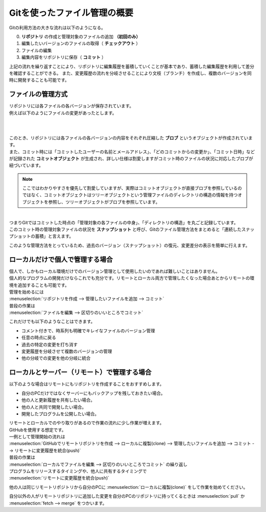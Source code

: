#####################################################################
Gitを使ったファイル管理の概要
#####################################################################

Gitの利用方法の大きな流れは以下のようになる。

0. **リポジトリ**  の作成と管理対象のファイルの追加 **（初回のみ）**
1. 編集したいバージョンのファイルの取得（ **チェックアウト** ）
2. ファイルの編集
3. 編集内容をリポジトリに保存（ **コミット** ）

上記の流れを繰り返すことにより、リポジトリに編集履歴を蓄積していくことが基本であり、蓄積した編集履歴を利用して差分を確認することができる。
また、変更履歴の流れを分岐させることにより文枝（ブランチ）を作成し、複数のバージョンを同時に開発することも可能です。


*********************************************************************
ファイルの管理方式
*********************************************************************

| リポジトリには各ファイルの各バージョンが保存されています。
| 例えば以下のようにファイルの変更があったとします。

.. figure:: image/02/010.png
    :width: 100%

|
|
| このとき、リポジトリには各ファイルの各バージョンの内容をそれぞれ圧縮した **ブロブ** というオブジェクトが作成されています。
| また、コミット時には「コミットしたユーザーの名前とメールアドレス」、「どのコミットからの変更か」、「コミット日時」などが記録された **コミットオブジェクト** が生成され、詳しい仕様は割愛しますがコミット時のファイルの状況に対応したブロブが紐づいています。

.. figure:: image/02/020.png

.. note:: 
    ここではわかりやすさを優先して割愛していますが、実際はコミットオブジェクトが直接ブロブを参照しているのではなく、コミットオブジェクトはツリーオブジェクトという管理ファイルのディレクトリの構造の情報を持つオブジェクトを参照し、ツリーオブジェクトがブロブを参照しています。

|
| つまりGitではコミットした時点の「管理対象の各ファイルの中身」、「ディレクトリの構造」を丸ごと記録しています。
| このコミット時の管理対象ファイルの状況を **スナップショット** と呼び、Gitのファイル管理方法をまとめると「連続したスナップショットの蓄積」と言えます。

このような管理方法をとっているため、過去のバージョン（スナップショット）の復元、変更差分の表示を簡単に行えます。


*********************************************************************
ローカルだけで個人で管理する場合
*********************************************************************

| 個人で、しかもローカル環境だけでのバージョン管理として使用したいのであれば難しいことはありません。
| 個人的なプログラムの開発だけならこれでも充分です。リモートとローカル両方で管理したくなった場合あとからリモートの環境を追加することも可能です。

| 管理を始めるには
| :menuselection:`リポジトリを作成 --> 管理したいファイルを追加 --> コミット` 

| 普段の作業は
| :menuselection:`ファイルを編集 --> 区切りのいいところでコミット` 

これだけでも以下のようなことはできます。

- コメント付きで、時系列も明確でキレイなファイルのバージョン管理
- 任意の時点に戻る
- 過去の特定の変更を打ち消す
- 変更履歴を分岐させて複数のバージョンの管理
- 他の分岐での変更を他の分岐に統合

*********************************************************************
ローカルとサーバー（リモート）で管理する場合
*********************************************************************

以下のような場合はリモートにもリポジトリを作成することをおすすめします。

- 自分のPCだけではなくサーバーにもバックアップを残しておきたい場合。
- 他の人と更新履歴を共有したい場合。
- 他の人と共同で開発したい場合。
- 開発したプログラムを公開したい場合。


| リモートとローカルでのやり取りがあるので作業の流れに少し作業が増えます。
| GitHubを使用する想定です。

| 一例として管理開始の流れは
| :menuselection:`GitHubでリモートリポジトリを作成 --> ローカルに複製(clone) --> 管理したいファイルを追加 --> コミット --> リモートに変更履歴を統合(push)` 

| 普段の作業は 
| :menuselection:`ローカルでファイルを編集 --> 区切りのいいところでコミット` の繰り返し

| プログラムをリリースするタイミングや、他人に共有するタイミングで
| :menuselection:`リモートに変更履歴を統合(push)` 

他の人は同じリモートリポジトリから自分のPCに :menuselection:`ローカルに複製(clone)` をして作業を始めてください。

自分以外の人がリモートリポジトリに追加した変更を自分のPCのリポジトリに持ってくるときは :menuselection:`pull` か :menuselection:`fetch --> merge` をつかいます。
